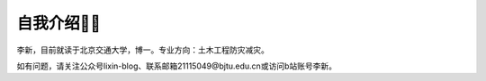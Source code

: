 自我介绍🧑‍🎨
======================

李新，目前就读于北京交通大学，博一。专业方向：土木工程防灾减灾。

如有问题，请关注公众号lixin-blog、联系邮箱21115049@bjtu.edu.cn或访问b站账号李新。
